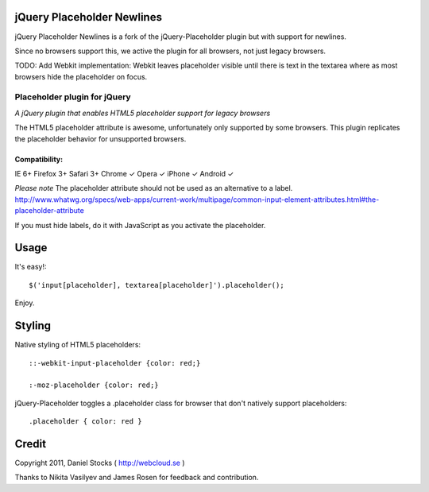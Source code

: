 jQuery Placeholder Newlines
=====
jQuery Placeholder Newlines is a fork of the jQuery-Placeholder plugin but with support for newlines.

Since no browsers support this, we active the plugin for all browsers, not just legacy browsers.

TODO:
Add Webkit implementation: Webkit leaves placeholder visible until there is text in the textarea where as most browsers hide the placeholder
on focus.

============
Placeholder plugin for jQuery
============
*A jQuery plugin that enables HTML5 placeholder support for legacy browsers*

The HTML5 placeholder attribute is awesome, unfortunately only supported by some browsers. This
plugin replicates the placeholder behavior for unsupported browsers.

Compatibility:
^^^^^^^^^^^^^^
IE 6+
Firefox 3+
Safari 3+
Chrome ✓
Opera ✓
iPhone ✓
Android ✓

*Please note*
The placeholder attribute should not be used as an alternative to a label.
http://www.whatwg.org/specs/web-apps/current-work/multipage/common-input-element-attributes.html#the-placeholder-attribute

If you must hide labels, do it with JavaScript as you activate the placeholder.


Usage
=====

It's easy!::

    $('input[placeholder], textarea[placeholder]').placeholder();

Enjoy.

Styling
=======

Native styling of HTML5 placeholders::

    ::-webkit-input-placeholder {color: red;}

    :-moz-placeholder {color: red;}

jQuery-Placeholder toggles a .placeholder class for browser that don't natively support placeholders::

    .placeholder { color: red }


Credit
======
Copyright 2011, Daniel Stocks ( http://webcloud.se )

Thanks to Nikita Vasilyev and James Rosen for feedback and contribution.
